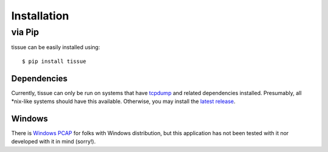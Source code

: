 .. _installation:

Installation
============

.. _install:

via Pip
-------

tissue can be easily installed using::

	$ pip install tissue

Dependencies
^^^^^^^^^^^^

Currently, tissue can only be run on systems that have `tcpdump <http://www.tcpdump.org/>`_ and related dependencies installed.  Presumably, all \*nix-like systems should have this available.  Otherwise, you may install the `latest release <http://www.tcpdump.org/#latest-release>`_.

Windows
^^^^^^^

There is `Windows PCAP <http://www.tcpdump.org/wpcap.html>`_ for folks with Windows distribution, but this application has not been tested with it nor developed with it in mind (sorry!).

